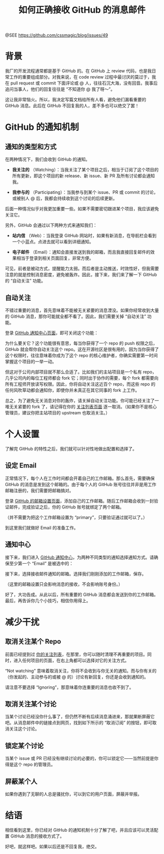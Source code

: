 #+TITLE: 如何正确接收 GitHub 的消息邮件

@SEE https://github.com/cssmagic/blog/issues/49

* 背景

我厂的开发流程通常都是基于 GitHub 的。在 GitHub 上 review 代码，也是我日常工作的重要组成部分。对我来说，在 code review 过程中最讨厌的莫过于，我在 pull request 或 commit 下面评论或 @ 人，往往石沉大海，没有回音。我事后追问当事人，他们的回复往往是 “不知道你 @ 我了呀～”。

这让我非常恼火。所以，我决定写篇文档给所有人看，避免他们漏看重要的 GitHub 消息。此后在 GitHub 不回复我的人，差不多也可以绝交了罢！

* GitHub 的通知机制

** 通知的类型和方式

在两种情况下，我们会收到 GitHub 的通知。

- *我关注的* （Watching）：当我关注了某个项目之后，相当于订阅了这个项目的所有更新，即这个项目的新 release、新 issue、新 PR 及所有讨论都会通知我。

- *我参与的* （Participating）：当我参与到某个 issue、PR 或 commit 的讨论，或被别人 @ 后，我都会持续收到这个讨论的后续更新。

后面一种情况似乎对我更加重要一些。如果不需要密切跟进某个项目，我应该避免关注它。

另外，GitHub 会通过以下两种方式来通知我们：

- *站内信* （Web）：当我登录 GitHub 网站时，如果有新消息，在导航栏会看到一个小蓝点。点进去就可以看到详细通知。

[[https://cloud.githubusercontent.com/assets/5830104/6727722/304a0ba2-ce5f-11e4-8a57-ee121ae54dd1.png]]

- *电子邮件* （Email）：通知会直接发送到我的邮箱，而且我直接回复邮件的效果相当于登录到相关页面回复，非常方便。

可见，前者是被动方式，提醒能力太弱。而后者是主动推送，时效性好，但我需要注意的就是控制消息密度，避免被轰炸。因此，接下来，我们来了解一下 GitHub 的 “自动关注” 功能。

** 自动关注

不错过重要的消息，首先意味着不能被无关紧要的消息湮没。如果你经常收到大量的 GitHub 消息，那你可能就全都不看了。因此，我们需要关掉 “自动关注” 功能。

登录 [[https://github.com/settings/notifications][GitHub 通知中心页面]]，即可关闭这个功能：

[[https://cloud.githubusercontent.com/assets/5830104/6727737/4c99f402-ce5f-11e4-99c0-a15c058283a1.png]]

为什么要关它？这个功能很有意思，每当你获得了一个 repo 的 push 权限之后，GitHub 就会帮你自动关注这个 repo。这在开源社区是很有用的，因为当你获得了这个权限时，往往意味着你成为了这个 repo 的核心维护者，你确实需要第一时间掌握这个项目的一举一动。

但这对于公司内部项目就不那么合适了。比如我们的主站项目是一个私有 repo，几乎公司内的每位工程师都会 fork 它；同时出于协作的需要，每个 fork 都需要向所有工程师开放读写权限。因此，你将自动关注这近百个 repo，而这些 repo 的任何风吹草动都会通知你，即使你并未真正在其它同事的 fork 上工作。

总之，为了避免无关消息对你的轰炸，请关掉自动关注功能。你可能已经关注了一堆无关紧要的 fork 了，请记得在你的 [[https://github.com/watching][关注列表页面]] 逐一取消。（如果你不是核心管理员，建议你把主站项目的 upstream 也取消关注。）

* 个人设置

了解完 GitHub 的特性之后，我们就可以针对性地做出配置和选择了。

** 设定 Email

正常情况下，每个人在工作时间都会开着自己的工作邮箱。那么首先，需要确保 GitHub 的消息是发到这个邮箱的。由于每个人的 GitHub 账号往往并非是用工作邮箱注册的，我们需要把邮箱搞对。

登录 [[https://github.com/settings/emails][GitHub 的邮箱设置页面]]，添加自己的工作邮箱。随后工作邮箱会收到一封验证邮件，完成验证之后，你的 GitHub 账号就绑定了两个邮箱。

[[https://cloud.githubusercontent.com/assets/5830104/6727996/47d865be-ce61-11e4-84bd-4753f507dcfe.png]]

（并不需要为把这个工作邮箱设置为 “primary”，只要验证通过就可以了。）

到这里我们就做好 Email 的准备工作。

** 通知中心

接下来，我们进入 [[https://github.com/settings/notifications][GitHub 通知中心]]，为两种不同类型的通知选择通知方式。请确保至少第一个 “Email” 是被选中的：

[[https://cloud.githubusercontent.com/assets/5830104/6728458/e9077062-ce64-11e4-8873-ddecedd5eda1.png]]

接下来，选择接收邮件通知的邮箱。选择我们刚刚添加的工作邮箱，保存。

[[https://cloud.githubusercontent.com/assets/5830104/6728042/aa900b80-ce61-11e4-8b42-665745e8e66f.png]]

（这里的邮箱设置只会影响消息的接收，不会影响账号身份。）

好了，大功告成。从此以后，所有重要的 GitHub 消息都会发送到你的工作邮箱。最后，再告诉你几个小技巧，相信你用得上。

* 减少干扰

** 取消关注某个 Repo

前面已经提到过 [[https://github.com/watching][你的关注列表]]，在那里，你可以随时清理不再重要的项目。同时，进入任何项目的页面，在右上角都可以选择对它的关注方式。

[[https://cloud.githubusercontent.com/assets/5830104/6728063/cfc35c72-ce61-11e4-8765-deb00c8aca80.png]]

“Not watching” 意味着取消关注，你将不会收到与你无关的通知。而与你有关的（你发起的、主动参与的或被 @ 的）讨论有新回复，你还是会收到通知的。

请注意不要选择 “Ignoring”，那意味着你连重要的消息也收不到了。

** 取消关注某个讨论

当某个讨论已经没你什么事了，但仍然不断有后续消息涌进来，那就果断屏蔽它吧。从消息邮件中的链接点到网页，找到如下所示的 “取消订阅” 的按钮，即可取消关注这个讨论。

[[https://cloud.githubusercontent.com/assets/5830104/6728159/aa1a525e-ce62-11e4-9205-f0645034749c.png]]

[[https://cloud.githubusercontent.com/assets/5830104/6728160/aa1f5380-ce62-11e4-9d20-62d73497a2d1.png]]

** 锁定某个讨论

当某个 issue 或 PR 已经没有继续讨论的必要的，你可以锁定它——当然前提是你得是这个 repo 的管理员。

** 屏蔽某个人

如果你遇到了无聊的人总是骚扰你，可以到它的用户页面，屏蔽并举报。

* 结语

相信看到这里，你已经对 GitHub 的通知机制十分了解了吧，并且应该可以灵活配置 GitHub 消息的接收方式了。

好吧，就这样吧。如果以后还是不回复我，绝交。
